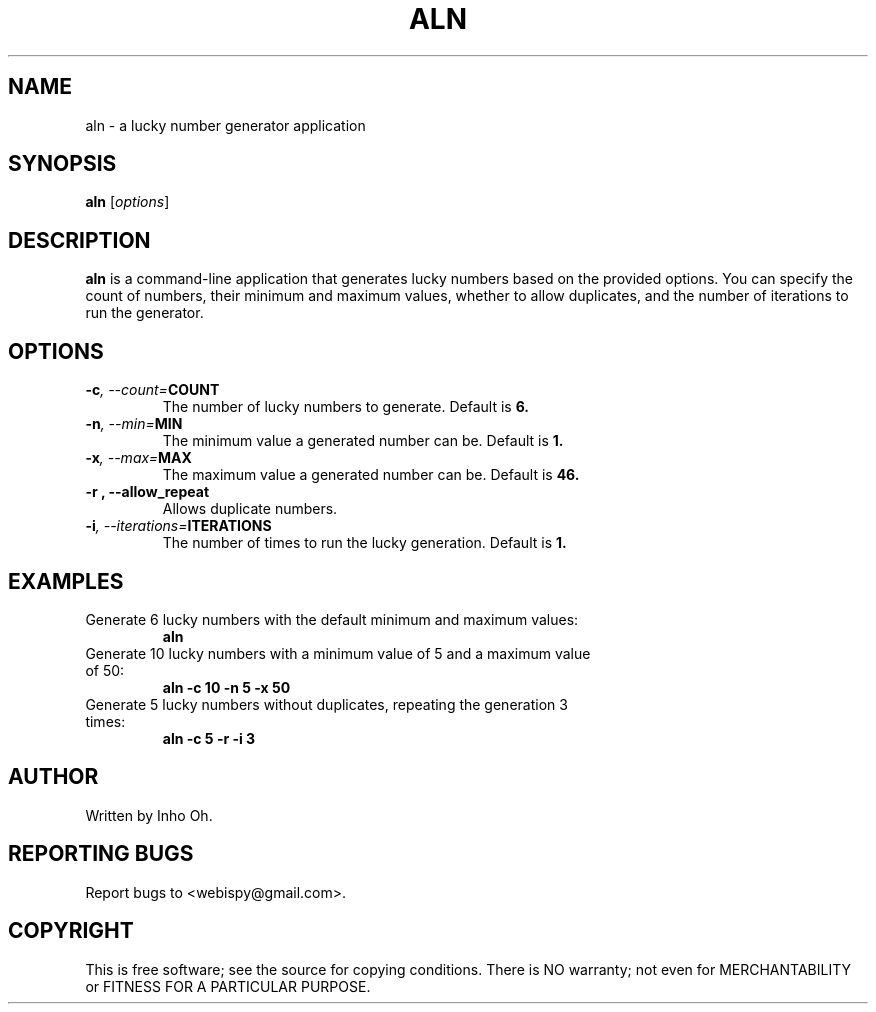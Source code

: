 .TH ALN 1 "July 2024" "1.0" "Amazing Lucky Number Generator"
.SH NAME
aln \- a lucky number generator application

.SH SYNOPSIS
.B aln
.RI [ options ]

.SH DESCRIPTION
.B aln
is a command-line application that generates lucky numbers based on the provided options. You can specify the count of numbers, their minimum and maximum values, whether to allow duplicates, and the number of iterations to run the generator.

.SH OPTIONS
.TP
.BI \-c ", --count=" COUNT
The number of lucky numbers to generate. Default is 
.B 6.

.TP
.BI \-n ", --min=" MIN
The minimum value a generated number can be. Default is 
.B 1.

.TP
.BI \-x ", --max=" MAX
The maximum value a generated number can be. Default is 
.B 46.

.TP
.B \-r ", --allow_repeat"
Allows duplicate numbers.

.TP
.BI \-i ", --iterations=" ITERATIONS
The number of times to run the lucky generation. Default is 
.B 1.

.SH EXAMPLES
.TP
Generate 6 lucky numbers with the default minimum and maximum values:
.B aln

.TP
Generate 10 lucky numbers with a minimum value of 5 and a maximum value of 50:
.B aln \-c 10 \-n 5 \-x 50

.TP
Generate 5 lucky numbers without duplicates, repeating the generation 3 times:
.B aln \-c 5 \-r \-i 3

.SH AUTHOR
Written by Inho Oh.

.SH REPORTING BUGS
Report bugs to <webispy@gmail.com>.

.SH COPYRIGHT
This is free software; see the source for copying conditions. There is NO warranty; not even for MERCHANTABILITY or FITNESS FOR A PARTICULAR PURPOSE.
